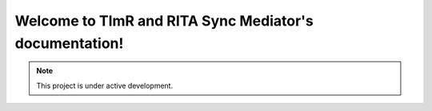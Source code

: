 .. TImR and RITA Sync Mediator documentation master file, created by
   sphinx-quickstart on Sun Dec 26 15:53:54 2021.
   You can adapt this file completely to your liking, but it should at least
   contain the root `toctree` directive.

Welcome to TImR and RITA Sync Mediator's documentation!
=======================================================
.. note::

   This project is under active development.